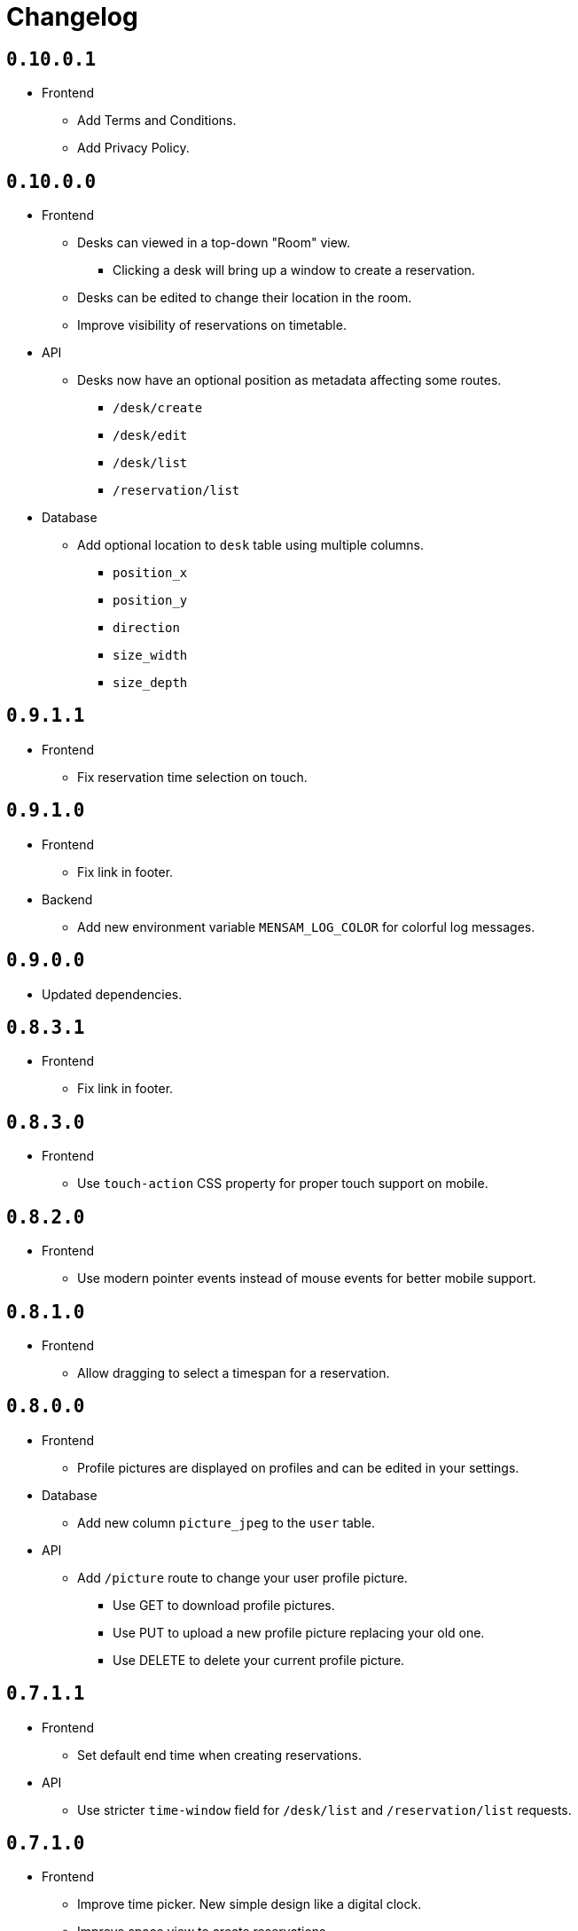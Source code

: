 = Changelog

== `0.10.0.1`

* Frontend
  ** Add Terms and Conditions.
  ** Add Privacy Policy.

== `0.10.0.0`

* Frontend
  ** Desks can viewed in a top-down "Room" view.
    *** Clicking a desk will bring up a window to create a reservation.
  ** Desks can be edited to change their location in the room.
  ** Improve visibility of reservations on timetable.
* API
  ** Desks now have an optional position as metadata affecting some routes.
    *** `/desk/create`
    *** `/desk/edit`
    *** `/desk/list`
    *** `/reservation/list`
* Database
  ** Add optional location to `desk` table using multiple columns.
    *** `position_x`
    *** `position_y`
    *** `direction`
    *** `size_width`
    *** `size_depth`

== `0.9.1.1`

* Frontend
  ** Fix reservation time selection on touch.

== `0.9.1.0`

* Frontend
  ** Fix link in footer.
* Backend
  ** Add new environment variable `MENSAM_LOG_COLOR` for colorful log messages.

== `0.9.0.0`

* Updated dependencies.

== `0.8.3.1`

* Frontend
  ** Fix link in footer.

== `0.8.3.0`

* Frontend
  ** Use `touch-action` CSS property for proper touch support on mobile.

== `0.8.2.0`

* Frontend
  ** Use modern pointer events instead of mouse events for better mobile support.

== `0.8.1.0`

* Frontend
  ** Allow dragging to select a timespan for a reservation.

== `0.8.0.0`

* Frontend
  ** Profile pictures are displayed on profiles and can be edited in your settings.
* Database
  ** Add new column `picture_jpeg` to the `user` table.
* API
  ** Add `/picture` route to change your user profile picture.
    *** Use GET to download profile pictures.
    *** Use PUT to upload a new profile picture replacing your old one.
    *** Use DELETE to delete your current profile picture.

== `0.7.1.1`

* Frontend
  ** Set default end time when creating reservations.
* API
  ** Use stricter `time-window` field for `/desk/list` and `/reservation/list` requests.

== `0.7.1.0`

* Frontend
  ** Improve time picker. New simple design like a digital clock.
  ** Improve space view to create reservations.

== `0.7.0.0`

* Backend
  ** Add `sqlite.check-data-integrity-on-startup` field to configuration to run sanity checks on the database.
* Database
  ** Remove space members which might have malicously tried to use a role from a different space to gain access.
    *** This exploit is fixed now.
  ** Add new permission `edit_role`.
     Given to everyone who also has the `edit_space` permission.
* API
  ** Use `edit-space` permission for `/space/kick` and `/space/user/role`.

== `0.6.4.1`

* Frontend
  ** Forward to dashboard after successful email verification.

== `0.6.4.0`

* Frontend
  ** Add new page to view user profiles.
  ** Add new page to edit your user settings.
  ** Add new page to confirm your email.
* API
  ** Add `/password` route to change your user password.
  ** Add `/confirmation/request` route to send a verification email to your email address.
  ** Add `email-verified` field to response body of route `/profile`.
  ** Change response structure of `/space/view`.
  ** Route `/desk/list` checks the `view_space` permission now.
  ** Respond with HTTP 409 at `/register` when the username is already taken.
  ** Respond with HTTP 409 at `/reservation/cancel` when the reservation is already cancelled.
  ** Respond with HTTP 410 at `/reservation/cancel` when the reservation already happened.
  ** Restrict password characters.

== `0.6.3.3`

* Frontend
  ** Add explanation texts to popups.

== `0.6.3.2`

* Frontend
  ** Improve layout.
    *** Dropdown menu.
    *** Various buttons.

== `0.6.3.1`

* Frontend
  ** Add navigation buttons to dashboard.

== `0.6.3.0`

* Frontend
  ** Add new dashboard page.
  ** Support preloaded fonts.
* Backend
  ** Add `fonts` field to configuration.
* API
  ** Add support for multiple enumerable static messages on HTTP errors affecting some routes.
    *** `/space/join`
  ** Add optional `member` field to request body of route `/space/list`.

== `0.6.2.0`

* Frontend
  ** Add new page to view, add, edit and delete roles.
* API
  ** Add `/desk/edit` route.

== `0.6.1.0`

* Frontend
  ** Add new page to view space users, adjust their roles and kick them out.
* API
  ** HTTP 403 responses now contain the missing permission.
  ** Add space users to `/space/view/` response.
  ** Only show email address when allowed in `/profile` response.
  ** Add `/space/kick` route.
  ** Add `/space/user/role` route.

== `0.6.0.1`

* Fixed a bug where newly created spaces didn't get the `role_edit` permission for the default admin role.

== `0.6.0.0`

* Frontend
  ** Add new page to view and add roles.
  ** Add new page to edit specific roles.
* API
  ** Add `/role/create` route.
  ** Add `/role/delete` route.
  ** Add `/role/edit` route.
  ** The `/space/view` response now redundantly includes the `space` id for each role.
* Database
  ** Add new permission `role_edit`.
     Given to everyone who also has the `space_edit` permission.

== `0.5.0.0`

* API
  ** Add `/desk/delete` route.
* Database
  ** Give `space_edit` permission to everyone with `desk_edit` permission.
* Frontend
  ** It's now possible to cancel reservations.

== `0.4.0.0`

* Database
  ** Make sure that all space owners are admins if possible.

== `0.3.1.0`

* API
  ** Add `/space/edit` route.
* Frontend
  ** Add a new page to edit space settings.

== `0.3.0.0`

* API
  ** Remove `password` field from the request of the `/space/create` route.
  ** Add new HTTP error codes to `/desk/create` route.
* Database
  ** Move column `password_hash` from table `space` to `space_role`.
* Frontend
  ** Add a new page to view existing reservations.
  ** Add a primitive indicator to visualize reserved time periods.

== `0.2.0.0`

* Update all dependencies.
* API
  ** Add owner information to the response of the `/space/view` route.

== `0.1.0.0`

* API
  ** Add `/space/leave` route.
  ** Add optional `password` to request body route of `/space/create`.
  ** Add `owner` field to spaces when serialized to/from JSON affecting a few routes.
    *** `/space/list`
    *** `/reservation/list`
* Frontend
  ** Add a new button leave a space when you already are a member.
  ** Allow optionally setting a password to join a space.
* Database
  ** Add new column `password_hash` to the `space` table.
  ** Add new column `owner` to the `space` table.
    *** This migration has to touch a lot of data.
        Spaces that don't have any members will be purged during this migration.
        All other spaces will have their oldest member as the new owner.

== `0.0.3.0`

* API
  ** Add `/reservation/list` route.
  ** Add `timezone` field to spaces when serialized to/from JSON affecting a few routes.
    *** `/space/list`
    *** `/reservation/list`
* Frontend
  ** Add a new page to view existing reservations.
  ** Add a primitive indicator to visualize reserved time periods.

== `0.0.2.3`

* Set a dark gray theme color.

== `0.0.2.2`

* Set a yellowish theme color and dark color scheme.

== `0.0.2.1`

* Set a `black` theme color for most browsers and mobile.

== `0.0.2.0`

* API
  ** Updated `/space/view` route.
    *** Replace `permissions` with `your-role`.
    *** Properly handle insufficient permission.
* Frontend
  ** "Join Space" button is now hidden after joining.
  ** Add mobile-web-app capability flag.
     After adding the website to your phone's home screen the URL bar should now be hidden.

== `0.0.1.0`

* API
  ** Add user `id` to `/login` response.
  ** Improve `/profile` route.
* Frontend
  ** Add user `id` to localStorage.
  ** Add drop-down wrapper for "Sign out" including additional information.

== `0.0.0.0`

* Initial release.
